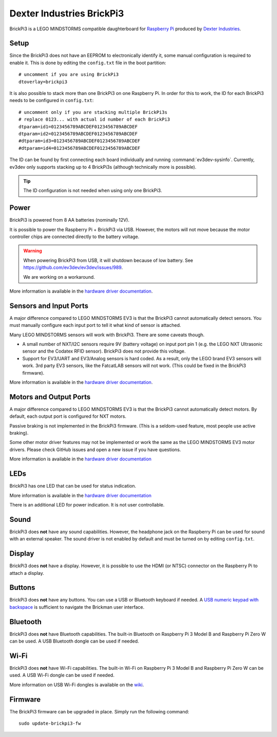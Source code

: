 ==========================
Dexter Industries BrickPi3
==========================

BrickPi3 is a LEGO MINDSTORMS compatible daughterboard for `Raspberry Pi
<https://www.raspberrypi.org/>`_ produced by `Dexter Industries
<https://www.dexterindustries.com/>`_.


Setup
=====

Since the BrickPi3 does not have an EEPROM to electronically identify it, some
manual configuration is required to enable it. This is done by editing the
``config.txt`` file in the boot partition::

    # uncomment if you are using BrickPi3
    dtoverlay=brickpi3

It is also possible to stack more than one BrickPi3 on one Raspberry Pi. In
order for this to work, the ID for each BrickPi3 needs to be configured in
``config.txt``::

    # uncomment only if you are stacking multiple BrickPi3s
    # replace 0123... with actual id number of each BrickPi3
    dtparam=id1=0123456789ABCDEF0123456789ABCDEF
    dtparam=id2=0123456789ABCDEF0123456789ABCDEF
    #dtparam=id3=0123456789ABCDEF0123456789ABCDEF
    #dtparam=id4=0123456789ABCDEF0123456789ABCDEF

The ID can be found by first connecting each board individually and running
:command:`ev3dev-sysinfo`. Currently, ev3dev only supports stacking up to 4
BrickPi3s (although technically more is possible).

.. tip:: The ID configuration is not needed when using only one BrickPi3.


Power
=====

BrickPi3 is powered from 8 AA batteries (nominally 12V).

It is possible to power the Raspberry Pi + BrickPi3 via USB. However, the
motors will not move because the motor controller chips are connected directly
to the battery voltage.

.. warning:: When powering BrickPi3 from USB, it will shutdown because of low
    battery. See https://github.com/ev3dev/ev3dev/issues/989.

    We are working on a workaround.

More information is available in the `hardware driver documentation`__.

.. __: http://docs.ev3dev.org/projects/lego-linux-drivers/en/ev3dev-stretch/brickpi3.html#battery


Sensors and Input Ports
=======================

A major difference compared to LEGO MINDSTORMS EV3 is that the BrickPi3
cannot automatically detect sensors. You must manually configure each input
port to tell it what kind of sensor is attached.

Many LEGO MINDSTORMS sensors will work with BrickPi3. There are some caveats
though.

* A small number of NXT/I2C sensors require 9V (battery voltage) on input port
  pin 1 (e.g. the LEGO NXT Ultrasonic sensor and the Codatex RFID sensor).
  BrickPi3 does not provide this voltage.
* Support for EV3/UART and EV3/Analog sensors is hard coded. As a result, only
  the LEGO brand EV3 sensors will work. 3rd party EV3 sensors, like the FatcatLAB
  sensors will not work. (This could be fixed in the BrickPi3 firmware).

More information is available in the `hardware driver documentation`__.

.. __: http://docs.ev3dev.org/projects/lego-linux-drivers/en/ev3dev-stretch/brickpi3.html#input-ports


Motors and Output Ports
=======================

A major difference compared to LEGO MINDSTORMS EV3 is that the BrickPi3
cannot automatically detect motors. By default, each output port is configured
for NXT motors.

Passive braking is not implemented in the BrickPi3 firmware. (This is a
seldom-used feature, most people use active braking).

Some other motor driver features may not be implemented or work the same as the
LEGO MINDSTORMS EV3 motor drivers. Please check GitHub issues and open a new
issue if you have questions.

More information is available in the `hardware driver documentation`__

.. __: http://docs.ev3dev.org/projects/lego-linux-drivers/en/ev3dev-stretch/brickpi3.html#output-ports


LEDs
====

BrickPi3 has one LED that can be used for status indication.

More information is available in the `hardware driver documentation`__

.. __: http://docs.ev3dev.org/projects/lego-linux-drivers/en/ev3dev-stretch/brickpi3.html#leds

There is an additional LED for power indication. It is not user controllable.

Sound
=====

BrickPi3 does **not** have any sound capabilities. However, the headphone jack
on the Raspberry Pi can be used for sound with an external speaker. The sound
driver is not enabled by default and must be turned on by editing ``config.txt``.


Display
=======

BrickPi3 does **not** have a display. However, it is possible to use the HDMI
(or NTSC) connector on the Raspberry Pi to attach a display.


Buttons
=======

BrickPi3 does **not** have any buttons. You can use a USB or Bluetooth
keyboard if needed. A `USB numeric keypad with backspace`__ is sufficient to
navigate the Brickman user interface.

.. __: https://lmddgtfy.net/?q=usb%20numeric%20keypad%20backspace


Bluetooth
=========

BrickPi3 does **not** have Bluetooth capabilities. The built-in Bluetooth
on Raspberry Pi 3 Model B and Raspberry Pi Zero W can be used. A USB Bluetooth
dongle can be used if needed.


Wi-Fi
=====

BrickPi3 does **not** have Wi-Fi capabilities. The built-in Wi-Fi on Raspberry
Pi 3 Model B and Raspberry Pi Zero W can be used. A USB Wi-Fi dongle can be used
if needed.

More information on USB Wi-Fi dongles is available on the `wiki`__.

.. __: https://github.com/ev3dev/ev3dev/wiki/USB-Wi-Fi-Dongles


Firmware
========

The BrickPi3 firmware can be upgraded in place. Simply run the following command::

    sudo update-brickpi3-fw
